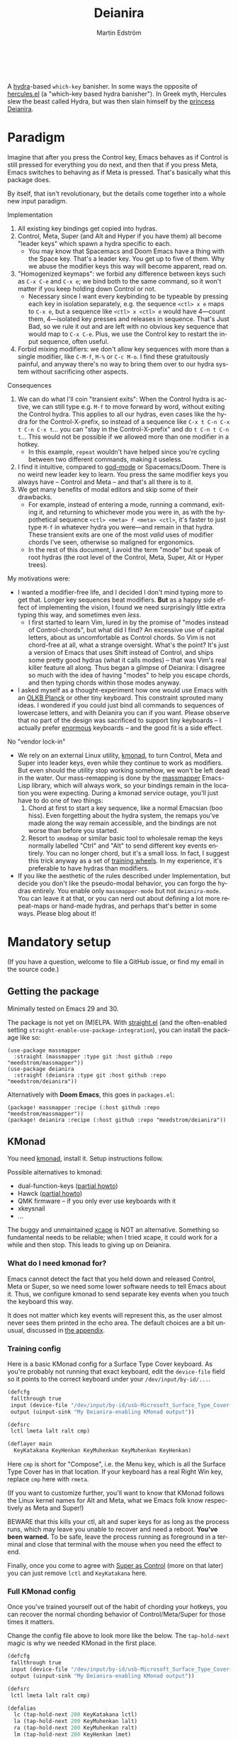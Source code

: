#+TITLE: Deianira
#+AUTHOR: Martin Edström
#+EMAIL: meedstrom91@gmail.com
#+LANGUAGE: en
# Copying and distribution of this file, with or without modification,
# are permitted in any medium without royalty provided the copyright
# notice and this notice are preserved.  This file is offered as-is,
# without any warranty.

# [[https://img.shields.io/badge/license-GPL3+-blue.png]]

#+begin_html
<a title="Giulio Bonasone, CC0, via Wikimedia Commons" href="https://commons.wikimedia.org/wiki/File:Bust_of_Hercules_and_Dejanira_MET_DP812684.jpg"><img width="256" align="center" alt="Bust of Hercules and Dejanira MET DP812684" src="https://upload.wikimedia.org/wikipedia/commons/thumb/8/8c/Bust_of_Hercules_and_Dejanira_MET_DP812684.jpg/256px-Bust_of_Hercules_and_Dejanira_MET_DP812684.jpg"></a><br><br>
#+end_html

# TODO: More consistent "we", "you", "I"
# TODO: More consistent "hotkey", "key sequence", "key", "key binding" .. try to pick one.

A [[https://github.com/abo-abo/hydra][hydra]]-based =which-key= banisher.  In some ways the opposite of [[https://gitlab.com/jjzmajic/hercules.el][hercules.el]] (a "which-key based hydra banisher").  In Greek myth, Hercules slew the beast called Hydra, but was then slain himself by the [[https://en.wikipedia.org/wiki/Deianira][princess Deianira]].

* Paradigm

Imagine that after you press the Control key, Emacs behaves as if Control is still pressed for everything you do next, and then that if you press Meta, Emacs switches to behaving as if Meta is pressed.  That's basically what this package does.

By itself, that isn't revolutionary, but the details come together into a whole new input paradigm.

Implementation

1. All existing key bindings get copied into hydras.
2. Control, Meta, Super (and Alt and Hyper if you have them) all become "leader keys" which spawn a hydra specific to each.
   - You may know that Spacemacs and Doom Emacs have a thing with the Space key.  That's a leader key.  You get up to five of them.  Why we abuse the modifier keys this way will become apparent, read on.
3. "Homogenized keymaps": we forbid any difference between keys such as ~C-x C-e~ and ~C-x e~; we bind both to the same command, so it won't matter if you keep holding down Control or not.
   - Necessary since I want every keybinding to be typeable by pressing each key in isolation separately, e.g. the sequence ~<ctl> x e~ maps to ~C-x e~, but a sequence like ~<ctl> x <ctl> e~ would have 4---count them, 4---isolated key presses and releases in sequence.  That's Just Bad, so we rule it out and are left with no obvious key sequence that would map to ~C-x C-e~.  Plus, we use the Control key to restart the input sequence, often useful.
4. Forbid mixing modifiers: we don't allow key sequences with more than a single modifier, like ~C-M-f~, ~M-%~ or  ~C-c M-o~.  I find these gratuitously painful, and anyway there's no way to bring them over to our hydra system without sacrificing other aspects.

Consequences

1. We can do what I'll coin "transient exits":  When the Control hydra is active, we can still type e.g. ~M-f~ to move forward by word, without exiting the Control hydra.  This applies to all our hydras, even cases like the hydra for the Control-X-prefix, so instead of a sequence like ~C-x t C-n C-x t C-n C-x t~...  you can "stay in the Control-X-prefix" and do ~t C-n t C-n t~... This would not be possible if we allowed more than one modifier in a hotkey.
   - In this example, =repeat= wouldn't have helped since you're cycling between two different commands, making it useless.
2. I find it intuitive, compared to [[https://github.com/emacsorphanage/god-mode][god-mode]] or Spacemacs/Doom.  There is no weird new leader key to learn.  You press the same modifier keys you always have -- Control and Meta -- and that's all there is to it.
3. We get many benefits of modal editors and skip some of their drawbacks.
   - For example, instead of entering a mode, running a command, exiting it, and returning to whichever mode you were in, as with the hypothetical sequence ~<ctl> <meta> f <meta> <ctl>~, it's faster to just type ~M-f~ in whatever hydra you were---and remain in that hydra.  These transient exits are one of the most /valid/ uses of modifier chords I've seen, otherwise so maligned for ergonomics.
   - In the rest of this document, I avoid the term "mode" but speak of root hydras (the root level of the Control, Meta, Super, Alt or Hyper trees).

My motivations were:

- I wanted a modifier-free life, and I decided I don't mind typing more to get that.  Longer key sequences beat modifiers.  *But* as a happy side effect of implementing the vision, I found we need surprisingly little extra typing this way, and sometimes even /less/.
  - I first started to learn Vim, lured in by the promise of "modes instead of Control-chords", but what did I find?  An excessive use of capital letters, about as uncomfortable as Control chords.  So Vim is not chord-free at all, what a strange oversight.  What's the point?  It's just a version of Emacs that uses Shift instead of Control, and ships some pretty good hydras (what it calls modes) -- that was Vim's real killer feature all along.  Thus began a glimpse of Deianira: I disagree so much with the idea of having "modes" to help you escape chords, and then typing chords within those modes anyway.
- I asked myself as a thought-experiment how one would use Emacs with an [[https://olkb.com/][OLKB Planck]] or other tiny keyboard.  This constraint sprouted many ideas.  I wondered if you could just bind all commands to sequences of lowercase letters, and with Deianira you can if you want.  Please observe that no part of the design was sacrificed to support tiny keyboards -- I actually prefer [[https://geekhack.org/index.php?topic=116622][enormous]] keyboards -- and the good fit is a side effect.

No "vendor lock-in"

- We rely on an external Linux utility, [[https://github.com/kmonad/kmonad][kmonad]], to turn Control, Meta and Super into leader keys, even while they continue to work as modifiers.  But even should the utility stop working somehow, we won't be left dead in the water.  Our mass-remapping is done by the [[https://github.com/meedstrom/massmapper][massmapper]] Emacs-Lisp library, which will always work, so your bindings remain in the location you were expecting.  During a kmonad service outage, you'll just have to do one of two things:
  1. Chord at first to start a key sequence, like a normal Emacsian (boo hiss).  Even forgetting about the hydra system, the remaps you've made along the way remain accessible, and the bindings are not worse than before you started.
  2. Resort to =xmodmap= or similar basic tool to wholesale remap the keys normally labelled "Ctrl" and "Alt" to send different key events entirely.  You can no longer chord, but it's a small loss.  In fact, I suggest this trick anyway as a set of [[#training-wheels][training wheels]].  In my experience, it's preferable to have hydras than modifiers.
- If you like the aesthetic of the rules described under Implementation, but decide you don't like the pseudo-modal behavior, you can forgo the hydras entirely.  You enable only =massmapper-mode= but not =deianira-mode=.  You can leave it at that, or you can nerd out about defining a lot more repeat-maps or hand-made hydras, and perhaps that's better in some ways.  Please blog about it!

* Mandatory setup
(If you have a question, welcome to file a GitHub issue, or find my email in the source code.)

** Getting the package

Minimally tested on Emacs 29 and 30.

The package is not yet on (M)ELPA.  With [[https://github.com/raxod502/straight.el][straight.el]] (and the often-enabled setting =straight-enable-use-package-integration=), you can install the package like so:

#+begin_src elisp
(use-package massmapper
  :straight (massmapper :type git :host github :repo "meedstrom/massmapper"))
(use-package deianira
  :straight (deianira :type git :host github :repo "meedstrom/deianira"))
#+end_src

Alternatively with *Doom Emacs*, this goes in =packages.el=:

#+begin_src elisp
(package! massmapper :recipe (:host github :repo "meedstrom/massmapper"))
(package! deianira :recipe (:host github :repo "meedstrom/deianira"))
#+end_src

** KMonad

You need [[https://github.com/kmonad/kmonad][kmonad]], install it.  Setup instructions follow.

Possible alternatives to kmonad:
- dual-function-keys ([[#dual-function-keys][partial howto]])
- Hawck ([[https://github.com/snyball/Hawck/issues/8][partial howto]])
- QMK firmware -- if you only ever use keyboards with it
- xkeysnail
- ...

The buggy and unmaintained [[https://github.com/alols/xcape][xcape]] is NOT an alternative.  Something so fundamental needs to be reliable; when I tried xcape, it could work for a while and then stop.  This leads to giving up on Deianira.

*** What do I need kmonad for?
Emacs cannot detect the fact that you held down and released Control, Meta or Super, so we need some lower software needs to tell Emacs about it.  Thus, we configure kmonad to send separate key events when you touch the keyboard this way.

It does not matter which key events will represent this, as the user almost never sees them printed in the echo area.  The default choices are a bit unusual, discussed in [[#if-you-wish-to-change-the-keys][the appendix]].

*** Training config
Here is a basic KMonad config for a Surface Type Cover keyboard.  As you're probably not running that exact keyboard, edit the =device-file= field so it points to the correct keyboard under your =/dev/input/by-id/...=.

#+begin_src lisp
(defcfg
 fallthrough true
 input (device-file "/dev/input/by-id/usb-Microsoft_Surface_Type_Cover-event-kbd")
 output (uinput-sink "My Deianira-enabling KMonad output"))

(defsrc
 lctl lmeta lalt ralt cmp)

(deflayer main
  KeyKatakana KeyHenkan KeyMuhenkan KeyMuhenkan KeyHenkan)
#+end_src

Here =cmp= is short for "Compose", i.e. the Menu key, which is all the Surface Type Cover has in that location.  If your keyboard has a real Right Win key, replace =cmp= here with =rmeta=.

(If you want to customize further, you'll want to know that KMonad follows the Linux kernel names for Alt and Meta, what we Emacs folk know respectively as Meta and Super!)

BEWARE that this kills your ctl, alt and super keys for as long as the process runs, which may leave you unable to recover and need a reboot.  *You've been warned.*  To be safe, leave the process running as foreground in a terminal and close that terminal with the mouse when you need the effect to end.

Finally, once you come to agree with [[#super-as-control][Super as Control]] (more on that later) you can just remove =lctl= and =KeyKatakana= here.

*** Full KMonad config

Once you've trained yourself out of the habit of chording your hotkeys, you can recover the normal chording behavior of Control/Meta/Super for those times it matters.

Change the config file above to look more like the below.  The =tap-hold-next= magic is why we needed KMonad in the first place.

#+begin_src lisp
(defcfg
 fallthrough true
 input (device-file "/dev/input/by-id/usb-Microsoft_Surface_Type_Cover-event-kbd")
 output (uinput-sink "My Deianira-enabling KMonad output"))

(defsrc
 lctl lmeta lalt ralt cmp)

(defalias
  lc (tap-hold-next 200 KeyKatakana lctl)
  la (tap-hold-next 200 KeyMuhenkan lalt)
  ra (tap-hold-next 200 KeyMuhenkan ralt)
  lm (tap-hold-next 200 KeyHenkan lmet)
  rm (tap-hold-next 200 KeyHenkan rmet))

(deflayer main
  @lc @lm @la @ra @rm)
#+end_src

** Basic initfile snippet

Put into your initfiles something like the following snippet.

It may look somewhat involved, but this isn't a place for "sane defaults" or /any/ defaults -- I need to teach you how this stuff works.

#+begin_src elisp
(require 'massmapper)
(massmapper-mode)
(add-hook 'massmapper-keymap-found-hook #'massmapper-homogenize)
(setq massmapper-debug-level 1)
(setq massmapper-homogenizing-winners
  '(("C-c C-c")
    (find-file)
    ("C-x C-f" . global-map)
    ("C-x C-s" . global-map)
    ("C-x C-;" . global-map)
    ("C-h C-g" . global-map)
    ("C-c C-," . org-mode-map)))

(require 'deianira)
(deianira-mode)
#+end_src

If you have =(setq hydra-is-helpful nil)= somewhere in your initfiles, you'll want to revert it to =t= for at least a while to see what's going on.

** Homogenizing

Let me introduce you to the most important variable, =massmapper-homogenizing-winners=.  Take ownership of it; Deianira refuses to start if it's nil.  You'll want to customize it gradually over time.   Do you use ~C-x f~ or ~C-x C-f~ more?  It's hard to know when thinking about it, only experience will tell you.  But this is *absolutely key* to becoming comfortable.

For more info, check the variable's documentation -- type =C-h v massmapper-homogenizing-winners RET=.

To see what it has done to your Emacs, type =M-x massmapper-list-remaps RET=.  There is no way to revert these bindings except by restarting Emacs, but that buffer works as a lookup table for what you /used/ to have on a key, if you merely want a reminder.

*** Superfluous entries in which-key

If you keep which-key, the following snippet will hide the superfluous entries.

#+begin_src elisp
;; Hide any key sequence involving more than one chord.  We have no reason to
;; see them after using `massmapper-homogenize'.
(with-eval-after-load 'which-key
  (cl-pushnew '((" .-." . nil) . t) which-key-replacement-alist
              :test #'equal))
#+end_src

** Desktop-specific configuration
See the appendix sections:

- [[#out-of-gnome-hell][Out of GNOME hell]] (for users of GNOME or Ubuntu)
- [[#for-exwm-users][For EXWM users]]
- [[#for-users-of-guix-system][For users of Guix System]]
  
* Optional setup
** Non-US keyboard

If you use Emacs with a non-US keyboard layout, you may want to customize these variables.

- =dei-hydra-keys=
- =dei-all-shifted-symbols=

** Where is repeat?

Do you use the =repeat= command?  Ensure it's always there for you by binding =hydra-repeat= in =hydra-base-map= to the same key where you bound =repeat= in =global-map=.

Let's say you already bound it to ~<f5>~ globally and want to keep it there.  Then just add an eval-after-load so the end result looks like:

#+begin_src elisp
(define-key global-map (kbd "<f5>") #'repeat)
(with-eval-after-load 'hydra
  (define-key hydra-base-map (kbd "<f5>") #'hydra-repeat))
#+end_src

** C-g alternative

Since ~C-g~ is normally bound to keyboard-quit, pressing ~g~ in the Control hydra will do what you'd expect (the same thing as ~C-g~), but I advise against getting in the habit of using it.  It's so prone to muscle-memorization and when you're in the Meta hydra or any other hydra, ~g~ /will do something else/.  Some naive recourses could be:

- 1. Bind ~g~ to keyboard-quit in every hydra, i.e. bind ~M-g~, ~s-g~, ~M-s g~, ~C-x g~ and so on, or:
- 2. Don't get in the habit of pressing ~g~ in the Control hydra; press ~C-g~ always
- 3. Always press Control and ~g~ sequentially.

All three have issues. #1 still will need ~C-g~ when no hydra is active. With #2, it's a chord, and we wanted to be free of chords (and I'd realistically never keep up that discipline). Perhaps more natural is #3, but I find using it this way invites the question why it was ever on a two-key chord in the first place.  If I may recommend a bold alternative:

- 4. Bind some other key to do what ~C-g~ did.

Everyone's got a different origin story with Emacs, but when you first learned ~C-g~ in the tutorial, I expect you must have been bemused.  Maybe you got used to it and haven't thought about it since, but it's a bizarre binding.  Such a fundamental action should only take one keystroke -- on a convenient key such as Return or Escape.

I picked Escape.  I put the following in my init file.  After a short period of feeling like I was committing sacrilege, it felt natural like I'd been waiting to do it this way all my life.  Try it!

: (define-key input-decode-map (kbd "<escape>") (kbd "C-g"))

(Wondering how to do =ESC ESC ESC= now?  Type =C-[ C-[ C-[=.)

Note that when Emacs freezes up, you cannot break the freeze with ~<escape>~, and all of a sudden ~C-g~ is what you must type to break it, even if you had bound C-g to something else.  No other key will do.  I suspect it's because Emacs stops looking up the keymaps at all working while it's frozen and the only thing Emacs will react to is a true =^G= character, much like a traditional terminal program can be interrupted with a =^C= character.  Try for yourself: eval =(sleep-for 5)= and try to break out of it.  Escape won't work, and ~C-g~ will.

One day, I hope we can set the hardcoded interrupt key as a build option if not a Lisp variable.

(ASIDE: Another thing disregards Escape: the =M-x save-some-buffers= prompt.  This is a bug (https://debbugs.gnu.org/cgi/bugreport.cgi?bug=58808): it calls =map-y-or-n-p= which uses =read-event= rather than the more appropriate =read-key=.  But very few things use =map-y-or-n-p=, and most of the time you'd type ~y~ or ~n~, not ~C-g~, so you don't think about it.  You may be glad to know it hardcodes ~q~ as an alternative cancel key.)

So ~C-g~ remains your "unfreeze Emacs" key.  You can argue it actually should be on a separate key anyway.  However, if that bothers you, the final solution is to use an external program like interception-tools to remap the Escape key to send ~C-g~ long before Emacs or even Xkb is involved.  This deprives non-Emacs apps of a functioning Escape, but the trick is to use =exwm-input-simulation-keys= to translate ~C-g~ /back/ into Escape!  Alternatively, interception's =xswitch= plugin should be able to carry out the remap only for Emacs.

** Mass remapping
*** Super as Control

In case I ever sell you on deprecating the Control key, this hook setting copies all Control bindings to Super.

#+begin_src elisp
(add-hook 'dei-keymap-found-hook #'dei-define-super-like-ctl)
#+end_src

If there's any inconsistency,

- check your initfiles to see if you had directly bound any Super keys
- otherwise, please open a GitHub issue

**** Benefits

1. Luxury for an EXWM user: you can set all your =exwm-input-prefix-keys=, =exwm-input-global-keys= and =exwm-input-simulation-keys= to work only on Super bindings, ceding to other apps full control of Control.

2. You can liberate the "nightmare keys" (see docstring of =dei--nightmare-p=): ~C-i~, ~C-[~, ~C-m~, ~C-g~.  Because ~s-i~, ~s-[~, ~s-m~, ~s-g~ are not magic aliases to TAB and ilk, you can rebind them at will and buy yourself more real estate.

*** Super as Control-Meta

An alternative if you didn't buy my kool-aid above.  This hook copies all Control-Meta bindings (i.e. keys starting with =C-M-=...) to Super, giving you a nice starting place for filling out Super.

#+begin_src elisp
(add-hook 'dei-keymap-found-hook #'dei-define-super-like-ctlmeta)
#+end_src

Of course it's only relevant if you hate typing Control-Meta keys, like me.  It is possible to make it so that pressing Control and Meta together pops up a special hydra for Control-Meta bindings, but in my opinion that's a nasty complication: with three modifiers to start from already, you shouldn't be lacking for available key sequences anyway.  And if you do, upgrading the hardware (get a keyboard with thumb keys) is the way to go, not contrive software to do things like this.  [[http://xahlee.info/kbd/banish_key_chords.html][Chords are the enemy]], why would you /start/ a key sequence with one?

** Prefix arguments: ~C-u M-d~, Brutus?

The bindings for =universal-argument=, =digit-argument= and =negative-argument= present a conundrum.

1. C-123456890 and M-123456890 are a huge waste of good keys.
   - Why are the ten keys M-1234567890 bound to =digit-argument=, but we're too stingy to bind one more key, ~M-u~, to =universal-argument=?
3. Having =universal-argument= only on ~C-u~ breaks the ideal we were going for, of never mixing modifiers:
   - a. Ever had to type ~C-u 0 M-x~?  I wanted to jump out the window too.
   - b. It's similar to our issue with ~C-g~; the universal argument should be available under every modifier, and for us also every hydra.  In other words if we stick to =u= as the final leaf, we want ~C-u~, ~C-x u~, ~M-u~, ~M-s u~, ~s-u~ etc.  But we needn't stick to =u=, more on this later.

Note: This is not a particular consequence of Deianira.  The issue just sticks out like a sore thumb under our paradigm.  Binding only ~C-u~ but not ~M-u~, so you end up having to switch modifier midway through typing a command, as in =C-u 0 M-x byte-recompile-directory=... It's made tolerable by the fact that all of C-1234567890 and M-1234567890 are =digit-argument= by default, so that particular example can be called thru =M-0 M-x byte-recompile-directory= (on GUI Emacs).

If we unbind the digit arguments, we can deal with the loss by making it extra convenient to use the universal argument.  By default, to do ~M-d~ 9 times you have to type ~C-u 9 M-d~.  The solution, if sticking with ~C-u~ for =universal-argument=, we'll make it also possible to type ~M-u 9 M-d~ and, in particular, ~M-u M-9 M-d~ (this last form provides most comfort).  And in a hydra you can simply type =u9d=.  Then it should be less scary to get rid of M-123456890.

You notice that in the above example, we needed to bind ~M-u~, implying we bound every possible sequence ending in =u=: ~M-u~, ~s-u~, ~C-x u~ &c.  I do not recommend it.  If you pick a dedicated key such as ~<f12>~ instead, it's an equal waste of keys in theory since you could've used that to start a key sequence, but:

1. it's a shame to spend an alphabetic character on this, they're best reserved for semantics.  The use of =u= can aid remembering commands like =up-list= and =upcase-word=.
2. The universal argument isn't important enough for such a good key as ~u~, in my experience
3. it's nice to exploit Deianira by bringing in all key sequences under the umbrella of the root hydras that double as modifiers, so we wouldn't make a sequence start on ~<f12>~ anyway

("Really?  F12 as universal argument?"  But imagine this key is actually physically labelled Universal Argument, with real ink, as if it was a normal feature of keyboards, equally non-negotiable to the Tab key.  You'd just hit it where it is and not even consider moving it to C-u...)

Another clean-feeling alternative could be the leaf ~=~, i.e. the keys ~C-=~, ~M-=~, ~C-x =~ so on, since (on a US QWERTY keyboard) it's right next to ~-~.

I find the negative argument the most useful of them all, so I keep the leaf ~-~  bound in every hydra (just like having ~C--~, ~M--~, and company) but if you want to really conserve keys, I suggest picking a location for the universal argument such that it is easy to type together with ~-~. On my laptop, ~<print>~ is suitable since it's just above and to the right.  Or you could relocate =negative-argument= itself to, let's say, ~<f11>~, with =universal-argument= on ~<f12>~.

Here is an example fix including moving universal-argument to ~C-=~, ~M-=~ and company, instead of ~C-u~, ~M-u~ and company.  It skips touching ~C-x =~ or any other long sequence ending in ~=~, but I judge they won't be needed (file an issue if you need it) since this fix ensures ~=~ will work inside any hydra as universal-argument anyway.

#+begin_src elisp
;;; Fix prefix arguments

(define-key global-map (kbd "C-u") nil)
(define-key universal-argument-map (kbd "C-u") nil)
(define-key universal-argument-map (kbd "=") #'universal-argument-more)
(define-key universal-argument-map (kbd "-") #'negative-argument)

(with-eval-after-load 'hydra
  (define-key hydra-base-map (kbd "C-u") nil)
  ;; in case you use non-Deianira-made hydras
  (define-key hydra-base-map (kbd "=") #'hydra--universal-argument))

;; Don't waste good keys (C-123456890) on digit arguments.
;; But make it more convenient to access them in other ways.
(let ((modifiers '("C-" "M-" "s-" "H-" "A-"))
      (digits (split-string "1234567890" "" t)))
  (dolist (mod modifiers)
    (define-key global-map (kbd (concat mod "-")) #'negative-argument)
    (define-key global-map (kbd (concat mod "=")) #'universal-argument)
    (define-key universal-argument-map (kbd (concat mod "=")) #'universal-argument-more)
    (dolist (d digits)
      (define-key global-map (kbd (concat mod d)) nil) ;; unbind
      (define-key universal-argument-map (kbd (concat mod d)) #'digit-argument))))
#+end_src

If you want to use a dedicated key like =<print>= instead, replace all occurrences of ~=~ with ~<print>~ in the code snippets so far, and add another line:
#+begin_src elisp
(define-key global-map (kbd "<print>") #'universal-argument)
#+end_src

Finally note that the Org setting =org-replace-disputed-keys= overrides ~M--~, so you may want to leave it at nil.

*** Community packages override my M-1234567890!

Some packages override M-1234567890.  If you want to prevent that, you can use snippets such as the one posted below.  Although a cleaner strategy would be to:

- wrt. global bindings, take back only C-1234567890 and s-1234567890 for personal use (it's rare anything binds them), but don't put any global bindings on M-1234567890
- wrt. mode-specific bindings, take back M-1234567890 for personal use *unless* a package already binds them

You will not mind the fact that Magit binds ~M-2~ in magit-section-mode-map if you don't have anything at all on ~M-2~ in global-map anyway.  You can still make your own binding for ~M-2~ in org-mode-map, another binding for ~M-2~ in emacs-lisp-mode-map, another in eww-mode-map and so on.

#+begin_src elisp
;; Don't take my M-1234567890
(with-eval-after-load 'ranger
  (let ((digits (split-string "1234567890" "" t)))
    (dolist (d digits)
      (define-key ranger-normal-mode-map (kbd (concat "M-" d)) nil)
      (define-key ranger-emacs-mode-map (kbd (concat "M-" d)) nil))))

;; Don't take my M-1234567890
(with-eval-after-load 'magit
  (define-key magit-section-mode-map (kbd "M-1") nil)
  (define-key magit-section-mode-map (kbd "M-2") nil)
  (define-key magit-section-mode-map (kbd "M-3") nil)
  (define-key magit-section-mode-map (kbd "M-4") nil))
#+end_src

** Quitters and quasiquitters

The following variables let you specify additional keys and commands that should exit the hydra and how it should happen.  As with =massmapper-homogenizing-winners=, experience will tell you over time how to customize these.  Read their docstrings so you're aware of their existence.

- =dei-quitter-keys=
- =dei-quitter-commands=
- =dei-quasiquitter-keys=
- =dei-quasiquitter-commands=
- =dei-stemless-quitters=
- =dei-inserting-quitters=

* Q&A
** Can I keep which-key?
Yes.

** Can I keep ergoemacs?
In theory.  I haven't tested it.

** Can I keep xah-fly-keys?
Probably not.

** Can I keep god-mode?
No.

** What if instead of all this crap, you just use sticky keys and thoughtfully-made repeat-maps?
Not the same thing -- for it to be comparable, you'd need something like god-mode, and you'd still need to setup kmonad or similar software so as to make the Control and Meta keys into entry-points for god-mode's simulations of Control and Meta.

Do that and I'll link your blog post here!  Many things will be different, but I'll leave the particulars for then.

** Can you use this without the drastic "homogenizing" remaps?
No.  Or there will be a lot of keys you can't reach from hydra, and the paradigm is broken.  Worse, if we have /bastard sequences/ (see [[#terminology][terminology]]) or different bindings for chord-once and perma-chord sequences (see [[#terminology][terminology]]), it introduces a layer of doubt that interferes with you memorizing the sequence -- as your muscle memory can't "cross-train" between what happens inside the hydra and what happens outside it.

Note that we remap only in a structural way, according to a few fixed rules.  Sometimes these rules poke us in the eye, but aside from them, we're carefully non-opinionated.  In another package, ergoemacs-mode, they move ~M-x~ to ~M-a~, a wonderful improvement but the kind of decision Deianira doesn't involve itself in.

** Why do you hate Shift?  Shift is great!
Shift has some surprising utilities.  But to understand what makes it unique, here's a thought experiment.

Imagine you make another key replace all the use cases of Shift.  Let's say you choose the ~s~ key, short for "Shift" because you're sentimental.

Now instead of binding anything to say, ~<f1> K~, you bind ~<f1> s k~.  You'll note it's the same number of key presses (3), and probably more comfortable.

It's more comfortable than Shift because Shift has flaws:

- Shift needs to be held down.  (You can solve this with the "sticky keys" feature on many OSes.)
- Shift is typically hit with the pinky finger.  (You can solve this with a non-standard keyboard that gives it to a thumb.)

Even after solving both of these issues, the Shift-involved key sequence will only approach the comfort of the Shift-free key sequence, not meaningfully exceed it.

So why ever involve Shift in a hotkey?  Especially considering you may not always have sticky keys, nor a specialty keyboard?  Reasons I've found:

1. Mnemonics
2. /Because/ it chords

I find Reason 1 insufficient (just my subjective sense of aesthetics---I'd rather have more nested sequences if that means they can all be all-lowercase), so let's look at Reason 2.  It's subtle.

(The below is probably easier to understand after you've used Deianira)

With Deianira, the ~<f1> s ...~ keys get collected into a new hydra.  This much you know.

Now if we want that hydra to faithfully reflect the Shift experience, we have to make a tradeoff.  Should it reflect Shift-with-Sticky-Keys, or chord-Shift?  The latter case is easy, it's just Deianira's default behavior (well, it doesn't in fact look up any Shifted keys, but in principle).

For the former, we'd need a new type of "temporary" hydra where once you execute any key in it, you exit, but /you go up only one level/, i.e. you come back to the ~<f1> ...~ hydra rather than exiting fully.

If instead of the ~s~ key, you use the actual Shift key like a normal person, you get to /choose/ depending on the context.  Sticky Shift does not preclude chord-Shift on occasion.  So you can hold down Shift and spam something while sitting in the ~<f1> ...~ hydra.

/That/ is the unique utility of Shift.  It's not much, but it's there.  We could generalize this benefit with a massive round of [[https://github.com/emacsorphanage/key-chord/][key-chord.el]] mappings inside each and every hydra.  I.e. make it so that when you're in ~<f1> ...~ you can hit the chord ~sk~ as if typing ~s k~ but without actually entering the ~<f1> s...~ subhydra.  It could be a wishlist feature.

However there seems a good alternative use of key-chord in the concept of [[https://dreymar.colemak.org/layers-extend.html][Extend]] from the Colemak community, to vastly increase the number of things you can do without exiting a given hydra.

* Vision
** Which engine?

Despite the name, Deianira is not necessarily a Hercules killer, but could be remade to run on top of it.  In fact, there's a range of potential "engines" for us:

1. Hydra
2. Hercules (or just bare which-key)
3. [[https://tildegit.org/acdw/define-repeat-map.el][define-repeat-map]]
4. Transient

(I'd like an engine-agnostic term for the concept shared by all these.  Please hit me up.  For now, the term "hydra" is short and useful: it can become verbs and adjectives like "hydraize", "hydrable", even other nouns like "hydratics".  A "head" is meaningfully different from a "key" and it's nice to have that word.  In addition, you can speak of "flocks" of hydras, and of "spawning" and "slaying" them.)

While it looks perfectly possible to rewire the package to use the other engines, I doubt we get any important benefit from options 2 or 3.  What about option 4, tarsius' Transient package?  It may have a ton of potential, which I dare not imagine because I've spent enough years thinking about hotkeys and if I'm right, that would blaze a new path full of new questions.

Let me explain.

The famous collection of Transients known as Magit is, sayeth Internet Truth, a discoverable way to subtly modify any =git= command, beating the command line even for command line masters.

If we represent all of Emacs' key bindings in Transients, the same way Magit swallowed all of Git's commands, the benefit is unclear compared to doing the same with Hydra, because most of the time, you do not want to modify a command anyway.  But that very fact may boil down to us now having separate commands for all of the following, because we did not have Transient back in the Screaming Eighties:

- transpose-chars (C-t)
- transpose-words (M-t)
- transpose-sexps (C-M-t)
- transpose-lines (C-x t)
- transpose-sentences
- transpose-paragraphs
- transpose-regions
- avy-transpose-lines-in-region
- crux-transpose-windows

(Vimmers, bear with me)

These commands speak of one *verb* "transpose", together with a variety of targets or *objects* "char", "word", "sexp", "line" and so on.  We see a similar pattern for the verb "kill":

- kill-word (M-d)
- kill-line (C-k)
- kill-sexp (C-M-k)
- kill-buffer (C-x k)
- kill-comment
- kill-whole-line
- kill-process
- kill-emacs
- ....

And so on it goes; the pattern is everywhere in Emacs.  With such a cornucopia of predefined commands, it's natural that they rarely need modifying.

Deianira cooperates with this; it just uncreatively brings in existing key bindings under a hydra, so you get precisely the subset of Emacs commands that had key bindings (a few hundred).  By contrast, to properly use Transient's potential, you'd find ways to call every one of Emacs' 3,000+ commands, and maybe by accident create whole crops of new commands that don't yet exist.

It's easy to imagine a Transient that has just one key for the verb "transpose", one key for the verb "kill", one key for the object "char", one key for the object "word" and so on, and then you add adverbs and adjectives.  Once you get to this point, you've reinvented Vim.

But with the masterpiece that is Transient, maybe we could do better than Vim, beating the "Vim paradigm" even for Vim masters, like Magit beats the command line paradigm?

As heady as that vision sounds, I'm skeptical whether it'd do much better.  That's where I suggest Deianira can come in, one of a set of twins that together beats Vim at Vimgolf.  Maybe that's just a fever dream.

** How easy would it be to change engine?

I don't know, but Deianira would not become any simpler.  If you imagine that using the Emacs 28 repeat-maps would uncomplicate the code -- no, the lines of code would multiply.  Hydra provides a satisfactory API.


* Notes
** Extra modifiers fix everything forever! Or?
If your keyboard is blessed with extra thumb keys, you may be able to acquire Hyper and Alt for a total of five leader keys.  If so, you could move most of what you use from under the prefixes ~C-h~, ~C-x~, ~M-g~, ~M-s~ etc to just ~H-~ and ~A-~, but I believe the advantage is small if you already curate the ~C-~  and ~M-~ prefixes since:

1. We have many discomfort mitigations in place.
2. It isn't actually good to spread your leaves under many different prefixes.  It's something you do to shorten key sequences, but because we have hydras, many keys are now already as short as they can be, and /switching prefix/ becomes an extra action!  The more well-filled one prefix, the less likely you'll have to switch prefix while exploiting a hydra.  Thus, you'll benefit more from curating the 2-3 modifiers you already have, than from acquiring extra modifiers like Hyper and Alt.
3. We have Backspace.  On a standard keyboard, Control/Alt/Super aren't in comfortable places, so supposing you find Backspace more comfortable, you may want to minimize the switching between root hydras, and instead travel among a single root hydra's children, going in and out of nested key sequences with the help of Backspace.
   - very often, Backspace brings a subtle practical benefit, because for a variety of reasons, there will exist at least a few deeply nested key sequences in your keymap -- much of MELPA binds them by default!  When you're in a deep sequence, it can be quicker to Backspace to reach a command than it would be to start over from a root hydra.  Only if you truly ensured there were no deep sequences anywhere would the comparison become fair.

Hyper and Alt are not the panacea you think, because you remain *highly vulnerable* to the choice of *where you bind each command*: it could be good or it could be terrible, needing you to switch prefix very often.  Commands you're likely to call after each other should live in the same prefix.  No amount of extra keys can brute-force this mandate for careful design.  See also [[#vision][Vision]].

Although extra arms would help a ton---if you had many arms, you'd not need any modifiers!

** Terminology
*** Permachord and chord-once

The rule of homogenized keymaps imply the following:

1. ~C-x k e~ is legal
2. ~C-x C-k e~ is illegal
3. ~C-x k C-e~ is illegal
4. ~C-x C-k C-e~ is legal, but must be bound the same as #1.

I call the variant at #1 a /chord-once sequence/ and the variant at #4 a /permachord sequence/.  The act of "homogenizing" a binding is just making sure #1 and #4 are bound to the same command.  By default, the command bound at #1 will be copied to #4, overriding what was on #4.  There used to be a variable to control which way it would go by default, but experience showed some problems with the opposite default.

As for the middle variants, #2 and #3, I call them 'bastard sequences', because they result from a copulation no one wanted.
# These among others can optionally be unbound with =(add-hook 'dei-keymap-found-hook #'dei--unbind-illegal-keys)=, but it doesn't change much for the user.

*** Bastard sequence
- ~C-c p 4 C-d~  (projectile)
- ~C-c C-e l o~  (org)

I call the above bastard sequences.  Basically those that have you hit a modifier, release it halfway and maybe hit it again at different points.  I suspect they arise accidentally or from historical reasons -- at least I hope so.

*** Key sequence

Standard Emacs term.  A sequence of keys of any number of steps, any of which may include chords.  Technically, a single key such as ~<f3>~, or a chord such as ~C-M-f~, is a key sequence of one step.

*** Multi-chord

A chord involving more than one modifier, such as ~C-M-f~.

*** Single-pair chord

A chord that only involves one modifier, such as ~C-f~.

*** Mixed-modifier sequence

A key sequence that involves more than one modifier, such as ~C-c M-o~ or ~C-M-w~ (which is also a multi-chord).

*** Key

In Emacs vocabulary, a "key" can mean a chord such as ~C-M-f~, which in my opinion is best thought of as three keys.  Until we come up with a new term for what it is that's happening thrice in ~C-M-f~ ("key presses"?), it can reduce confusion to pay attention to what is actually meant when someone uses this word.

*** Quitter
*** Quasi-quitter
* Surprising powers

Power 1. You can use digit arguments on commands *bound to the same digit,* by backspacing out of the prefix-argument-adapted hydra that temporarily appears. Here we assume that <f12> is your universal argument key, what most people call C-u:
: <ctl> x <f12> 3 <backspace> 3  ;; calls C-x 3 with argument 3

Power 2. You can insert prefix arguments anywhere inside a key sequence, rather than only at the start.  These are all equivalent:
: <ctl> x <f12> 3 <backspace> 3
: <ctl> <f12> 3 <backspace> x 3
: <f12> 3 <ctl> x 3

Power 3. When a desktop environment like GNOME clobbers your ~s-a~ chord, you can still access it by typing ~<super> a~. Similarly, on many systems Alt+F4 tries to kill your Emacs, but you can type ~<meta> <f4>~ to reach its real binding, if you gave it one.

* Known issues
** On start, no hydras for a little while
Yeah, it takes time to build the first flock (5-20 seconds, longer if you are interacting with Emacs in the meantime).

It used to take minutes and lock up Emacs, so I'm happy with that improvement :-)  Further improvement is definitely possible (see source comments on =dei--try-birth-hydra=) but it's not my itch to scratch.

** Hydra does not update instantly
If you run buffer-switching commands such as =next-buffer= while a hydra is active, getting a different major mode and keymaps, the hydra hint will not reflect this, but continue to reflect the buffer where it was spawned.

Aside from confusion, it's usually not a problem because:
- In a supermajority of cases, the difference is only visual: it's the hydra /hint/ that reflects the wrong buffer's bindings.  The keys still do what they should, since most of them are not bound to specific commands but to =(call-interactively (key-binding KEY))=, which results in the correct action.
- By default, =next-buffer= (=C-x <right>=) and similar commands are under the /Control-X-prefix/, which is static and unchanging, i.e. it has no mode-specific anything, so there is no change to show in the hydra

If you do this under a prefix that changes a lot between major modes, like =C-c=, the next key can behave unexpectedly because:
- It can happen that you expect a key to lead to a sub-hydra but it doesn't.
- The heads' individual =:exit= flags also do not change, so they can be inappropriate for the current buffer, not reflecting =dei-quitter-keys= or related variables.

In principle, I can fix this so that Deianira serves up a fresh hydra on buffer change, but I haven't found the matter important enough to deal with.
** Hydra hint width is wrong

Can happen when you resize the frame.

* Pre-release TODOs
# ** Fix critical bug: data destruction

# Note that =lv= had (has? I haven't seen it in a while) a horrific bug that cleared the buffer of text without possibility of undo, by way of =delete-region=, because =lv-message= called =(with-current-buffer (lv-window))= which sometimes didn't do the expected thing.  I'd like to patch in an extra safety clause before the =delete-region=.  TODO: before publishing Deianira, patch in a safety clause. (learn how to submit PR upstream)

** Training wheels

It's REALLY hard to stop chording while the modifiers still work as they always did, because
- Muscle memory
- I'm in the habit of absently pressing the modifiers for no reason, which then unexpectedly pops up hydras, and I might accidentally call commands and get a bit overwhelmed with all the unintentional things happening

A few training wheels in mind, but the most important: *disable the modifiers* for a while.  

1. Disable the modifiers
   - Alt 1. Just plainly remap the lctrl key to KeyKatakana etc.
   - Alt 2. Turn the modifiers into Hyper or Alt when held, to block any combinations.
     - Because even when Ctl no longer does Ctl, pressing it together with f will still output f on screen -- frustrating.  If it were Hyper, you instead get the message "H-f is unbound".
       - As a bonus, if your window manager supports it, you could have H-f send C-f in non-Emacs applications so they still work.

* Appendix
** I'm a layman.  Why did this program take you years to write?  It seems simple, what it does?

1. KEYMAPS. Like a lot of software, Emacs binds keyboard keys to commands, but unlike most software, Emacs doesn't just have one static list of key-bindings, but keeps hundreds of separate lists which it calls "keymaps".  Each may bind the same keys to different commands!  To determine what a given key should /in fact/ do, Emacs consults a composite of all the relevant keymaps for the current context, considering rules of precedence.  One problem is that this composite changes rapidly, and we use a technology (hydra) that defines keys in a static way.  A technical challenge then becomes to continuously update these hydras to reflect the current composite.
2. KEY SEQUENCES.  Also unusual among software, Emacs has key sequences.  Aside from reflecting the keymap composite, we want to make hydras to reflect /in which step/ of any sequence we are sitting.  This is half the package's /raison d'etre/.  We must now connect the hydras to each other in an intuitive predictable way.
3. AVOIDING MODIFIERS.  Having solved 1 and 2, we've done a lot already to avoid modifiers.  However, there may be bound two different sequences like Ctrl+X F and Ctrl+X Ctrl+F to different commands.  And not only do we want to avoid holding down Ctrl, we want to tap it no more than once.  So we bash together the lists of keys, into chord-free lists, so that we won't need to press Ctrl+F in that example, nor even for that matter ensure that we press Ctrl and X simultaneously.  Kind of simple, but there's a horrific amount of edge cases, such as when one keymap binds a single command at a given location, and another keymap binds a whole sub-keymap instead, and it takes some thinking to understand what's appropriate here, and we must plug in the user's preferences along the way.
4. PERFORMANCE.  The package must continuously keep its state in sync with the truth of the context -- not just the hydras (points 1 and 2) but the bashing together of key bindings (point 3).  Since it could do so as often as every keystroke, and we don't want any input latency, performance becomes a challenge, and we must devise ways to let the computer skip work without breaking the truthful sync.

After all of /that/ is done, the program /starts/ to be usable.

** Out of GNOME hell

For users on GNOME or Ubuntu.

Okay, GNOME's behavior when you press the Super key, addictive right?  But Super-S does the same thing!  There's no need to clobber Super itself!  Win back your Super key with this shell command:

: gsettings set org.gnome.mutter overlay-key ''

You probably know that you can install Gnome Tweaks to access many hidden settings.  However it's not so helpful in discovering which setting is responsible for a misbehavior, like the above-mentioned.  So it's worth keeping a personal cheatsheet.

------

The KDE equivalent of the above:

: kwriteconfig5 --file kwinrc --group ModifierOnlyShortcuts --key Meta ""

------

GNOME overrides anything you do with =setxkbmap= and many other commands, but there will be a =gsettings= command to do the same thing.

Instead of =setxkbmap -option caps:menu=, run this:

: gsettings set org.gnome.desktop.input-sources xkb-options 'caps:menu'

Instead of =xset r rate 200 30=:

: gsettings set org.gnome.desktop.peripherals.keyboard repeat-interval 30
: gsettings set org.gnome.desktop.peripherals.keyboard delay 200

** For EXWM users

If you want access to the hydras from EXWM buffers, configure either =exwm-input-prefix-keys= or =exwm-input-global-keys= so that they passthrough the keys defined in =dei-ersatz-control=, =dei-ersatz-meta= etc.
** If you wish to change the keys

We default to the key events Henkan, Katakana, Hiragana and friends because almost all alternatives I've found needs the user to put in some elbow grease to make them work, especially on Wayland.  If you type Japanese, you'll need to bind something else.  Here's how.

The keys we've chosen to represent presses of Control/Meta/Super must be listed doubly -- once in the kmonad config, and once in the following Customizable variables.

- =dei-ersatz-alt= (default "<hiragana-katakana>")
- =dei-ersatz-control= (default "<katakana>")
- =dei-ersatz-hyper= (default "<hiragana>")
- =dei-ersatz-meta= (default "<muhenkan>")
- =dei-ersatz-super= (default "<henkan>")

If you wish to change a keysym, change it in both places!

*** Which keysyms?

In my testing, these keys are predefined on Xkb's =us= layout on the standard pc105 geometry.  In other words, the config you get with =setxkbmap -layout us= .  I find it likely these keys are defined under many other configs too, maybe even all configs?

Additionally... they actually work in my testing under Sway WM (a Wayland compositor), unlike many other predefined keys.  If someone could explain why so many /don't/ work, I'd appreciate it.

| Kernel keysym        | Emacs keydesc       | Xkb keysym    | Kernel code | Xkb code |
|----------------------+---------------------+---------------+-------------+----------|
| KEY_SEARCH           | <XF86Search>        | XF86Search    |         217 |      225 |
| KEY_MAIL             | <XF86Mail>          | XF86Mail      |         155 |      163 |
| KEY_HOMEPAGE         | <XF86HomePage>      | XF86HomePage  |         172 |      180 |
| KEY_NEXTSONG         | <XF86AudioNext>     | XF86AudioNext |         163 |      171 |
| KEY_KATAKANA         | <katakana>          | Katakana      |          90 |       98 |
| KEY_HIRAGANA         | <hiragana>          | Hiragana      |          91 |       99 |
| KEY_HENKAN           | <henkan>            | Henkan        |          92 |      100 |
| KEY_KATAKANAHIRAGANA | <hiragana-katakana> |               |          93 |          |
| KEY_MUHENKAN         | <muhenkan>          | Muhenkan      |          94 |      102 |
| KEY_HANGEUL          | <Hangul>            |               |         122 |          |
| KEY_HANJA            | <Hangul_Hanja>      |               |         123 |          |
| KEY_PAUSE            | <pause>             |               |             |          |

- More kernel keysyms: https://github.com/torvalds/linux/blob/master/include/uapi/linux/input-event-codes.h
- More Xorg keysyms: run =xmodmap -pke=, or see https://gist.github.com/siarie/61247ee2bb70f1146484f852f845c1b7

*** A keysym is not being recognized!

Unfortunately, this is unsolved.  While many syms look like they should work, the majority did not for me.  Hence the known-good table above.

I understand if it's just that we cannot rely on xmodmap because xmodmap is obsolete, relying on pre-Xkb ideas of how things work.  However, the issue crops up even with keysyms that exist /by default/ in both the kernel and default Xkb table.  And that's a mystery to me.

It seems that interception-tools or dual-function-keys interfere with xmodmap settings and even reset Xkb options, so they look like possible culprits also for why some keysyms aren't recognized.  I remember xcape cooperating better in this regard.

**** Write a custom .xkb file
My next step is to write a custom .xkb file and see if that's respected.

Custom .xkb files are also the most current and portable way to configure the keyboard (it works not only on Xorg but on wlroots-based Wayland compositors like Sway).

Start by generating a =custom.xkb= file with xkbcomp and modify it:

: xkbcomp $DISPLAY custom.xkb

After editing to your satisfaction, load it back.  This does not persist across reboots, so if you mess something up badly you can always reboot.

In Xorg like this
: xkbcomp custom.xkb $DISPLAY

In Sway like this
: sway input xkbfile custom.xkb

**** Alt and Hyper

I once thought it was just Wayland (and Microsoft and Apple) that lacked the concepts of Alt and Hyper, but even Xkb layouts don't normally come with them!

The Linux kernel doesn't define any syms for what Emacs calls Alt or Hyper, and I doubt that you can find any kernel keycodes that would be automagically recognized as such by Xkb and thereafter Emacs.  We need an edit to the Xkb settings.  With xmodmap that would have been a couple of simple commands, but it's long deprecated, so here is the .xkb file method:  https://wiki.archlinux.org/title/X_keyboard_extension#Meta,_Super_and_Hyper

(Addendum: looks like Xkb keycodes 92 and 203 are mapped to Mod3 and Mod5 by default?)

** AUR

Note to self---and whoever hasn't tried AUR.

In case I want to try AUR packages like interception-k2k, interception-xswitch or hawck-git, how to do it (the Arch wiki page is much too wordy):

#+begin_src sh
sudo pacman -S --needed base-devel # run once
git clone https://aur.archlinux.org/interception-k2k-git
cd interception-k2k-git
makepkg
# replace this with the filename you produced
sudo pacman -U interception-k2k-git-0.0.0.r30.259a549-1-x86_64.pkg.tar.zst
#+end_src

** Install KMonad on NixOS
Here's how I did it on NixOS:

1. set up Guix
2. install kmonad into your user profile with =guix install kmonad=
3. write this NixOS system service (assuming that your user is named =me= and your kmonad config file is named =/home/kept/sysconf/kmonad/usb-Microsoft_Surface_Type_Cover-event.kbd=)

#+begin_src nix
systemd.services.kmonad = {
  enable = true;
  description = "KMonad";
  after = [ "syslog.target" ];
  script = "/var/guix/profiles/per-user/me/guix-profile/bin/kmonad /home/kept/sysconf/kmonad/usb-Microsoft_Surface_Type_Cover-event.kbd";
  serviceConfig = {
    Restart = "on-failure";
    RestartSec = 15;
  };
  startLimitBurst = 5;
  startLimitIntervalSec = 60;
  wantedBy = [ "multi-user.target" ];
};
#+end_src

** dual-function-keys

On Arch, install like so:

: sudo pacman -S interception-dual-function-keys

Let there be two config files, named =~/udevmon.yaml= and =~/dual-fn.yaml= (the filenames and locations don't matter).  Fill them with copypasta from the following sections.

([[#for-users-of-guix-system][Users of Guix System]] have some alternate instructions)

*** udevmon.yaml

#+begin_src yaml
# note -- change the file path in here if necessary!
- JOB: "intercept -g $DEVNODE | dual-function-keys -c /home/me/dual-fn.yaml | uinput -d $DEVNODE"
  DEVICE:
    EVENTS:
      EV_KEY: [ KEY_LEFTCTRL, KEY_LEFTALT, KEY_LEFTMETA, KEY_RIGHTCTRL, KEY_RIGHTALT, KEY_RIGHTMETA ]
#+end_src

*** dual-fn.yaml

#+begin_src yaml

TIMING:
  DOUBLE_TAP_MILLISEC: 0  # default 150
  # TAP_MILLISEC: 200  # default 200

MAPPINGS:
  # Control  
  - KEY: KEY_LEFTCTRL
    TAP: KEY_KATAKANA
    HOLD: KEY_LEFTCTRL
    
  - KEY: KEY_RIGHTCTRL
    TAP: KEY_KATAKANA
    HOLD: KEY_RIGHTCTRL

  # Emacs calls this "Meta"

  - KEY: KEY_LEFTALT
    TAP: KEY_MUHENKAN
    HOLD: KEY_LEFTALT

  - KEY: KEY_RIGHTALT
    TAP: KEY_MUHENKAN
    HOLD: KEY_RIGHTALT

  # Emacs calls this "Super"

  - KEY: KEY_LEFTMETA
    TAP: KEY_HENKAN
    HOLD: KEY_LEFTMETA

  - KEY: KEY_RIGHTMETA
    TAP: KEY_HENKAN
    HOLD: KEY_RIGHTMETA
#+end_src

*** Test

*Step 1.*  Test it.  Execute the following shell command in some terminal.  You can end the effect by interrupting the terminal with Ctrl-C.

: sudo nice -n -20 udevmon -c ~/udevmon.yaml

*Step 2.* With the above program active, you should expect that tapping Ctrl, Alt or Super in Emacs will yield a message like "<muhenkan> is undefined".  Make sure you see that sort of message for all three modifier keys, both the left and right variants, so you know they all work.

*Step 3*. After verifying the above, type =M-x deianira-mode RET= and see what now happens when you press Ctrl, Alt or Super.  You get hydras?  Great!

All done, proceed to next chapter.

Please mind that this is just a test -- later on, I'll recommend some more lisp in your initfiles.

(ASIDE: If you want Alt and Hyper, see the appendix.)

(ASIDE: To use other keysyms than Katakana and friends, see the appendix.)

(ASIDE: Running this program temporarily resets my Xkb settings -- I have no idea why, but don't be surprised if this happens to you.  There are no Gitlab issues about it so maybe I missed something.  But running it on computer boot before Xorg, you don't face the problem.)

*** For users of Guix System

I don't yet know how to write an on-boot service, but here is how to create =udevmon.yaml= inside the system declaration with hardcoded store paths.

#+begin_src scheme
(packages
 (cons* ...
        interception-tools
        interception-dual-function-keys
        ...))
(services
 (cons* ...
        (extra-special-file
         "/etc/interception/udevmon.yaml"
         (mixed-text-file "udevmon.yaml"
                          "- JOB: \""
                          interception-tools "/bin/intercept"
                          " -g $DEVNODE | "
                          interception-dual-function-keys "/bin/dual-function-keys"
                          ;; NOTE: change this filesystem path to wherever you keep the file
                          " -c /home/me/dual-fn.yaml | "
                          interception-tools "/bin/uinput"
                          " -d $DEVNODE\"
  DEVICE:
    EVENTS:
      EV_KEY: [ KEY_LEFTCTRL, KEY_LEFTALT, KEY_LEFTMETA, KEY_RIGHTCTRL, KEY_RIGHTALT, KEY_RIGHTMETA ]
"))
        ...))
#+end_src

Execute the following Bash in some TTY and you're ready to go.  Re-execute on every boot.

: sudo nice -n -20 udevmon -c /etc/interception/udevmon.yaml

(For those just running GNU Guix as a package manager, follow the Arch instructions instead, I think it'll work.)

* Thanks

I owe thanks to [[https://github.com/abo-abo][abo-abo]] and the other contributors to Hydra.  If I'd had to wrangle =god-mode= or =which-key= to my purposes, I would have needed to know a lot more about the Emacs hotkey internals than I did starting out.  With Hydra, I could just hack and experiment, and incrementally arrive to where I am.  There's something right about it, it's a friendly API that allows you to iteratively learn as you bend it towards your needs, so it's a fine member of the Emacs ecosystem and representative of its spirit.
